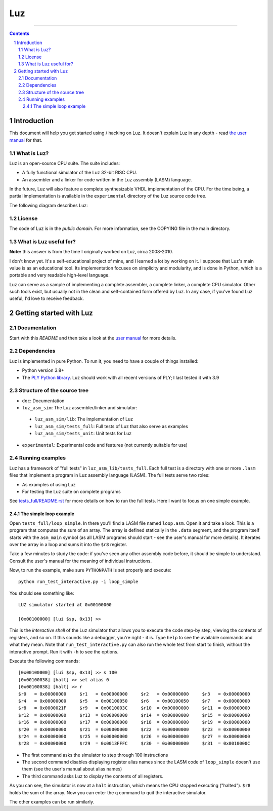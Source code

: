 ===
Luz
===

.. image:: https://github.com/eliben/luz-cpu/actions/workflows/main.yml/badge.svg
  :align: center
  :target: https://github.com/eliben/luz-cpu/actions

----

.. contents::
    :backlinks: none

.. sectnum::

Introduction
************

This document will help you get started using / hacking on Luz. It doesn't
explain Luz in any depth - read `the user manual
<https://github.com/eliben/luz-cpu/blob/master/doc/luz_user_manual.rst>`_ for
that.

What is Luz?
------------

Luz is an open-source CPU suite. The suite includes:

* A fully functional simulator of the Luz 32-bit RISC CPU.
* An assembler and a linker for code written in the Luz assembly (LASM)
  language.

In the future, Luz will also feature a complete synthesizable VHDL
implementation of the CPU. For the time being, a partial implementation is
available in the ``experimental`` directory of the Luz source code tree.

The following diagram describes Luz:

.. image:: https://raw.github.com/eliben/luz-cpu/master/doc/luz_proj_toplevel.png
  :align: center

License
-------

The code of Luz is in the *public domain*. For more information, see the COPYING
file in the main directory.

What is Luz useful for?
-----------------------

**Note:** this answer is from the time I originally worked on Luz, circa
2008-2010.

I don't know yet. It's a self-educational project of mine, and I learned a lot
by working on it. I suppose that Luz's main value is as an educational tool. Its
implementation focuses on simplicity and modularity, and is done in Python,
which is a portable and very readable high-level language.

Luz can serve as a sample of implementing a complete assembler, a complete
linker, a complete CPU simulator. Other such tools exist, but usually not in the
clean and self-contained form offered by Luz. In any case, if you've found Luz
useful, I'd love to receive feedback.

Getting started with Luz
************************

Documentation
-------------

Start with this `README` and then take a look at the `user manual
<https://github.com/eliben/luz-cpu/blob/master/doc/luz_user_manual.rst>`_ for
more details.

Dependencies
------------

Luz is implemented in pure Python. To run it, you need to have a couple of
things installed:

* Python version 3.8+
* The `PLY Python library <https://pypi.python.org/pypi/ply>`_. Luz should work
  with all recent versions of PLY; I last tested it with 3.9

Structure of the source tree
----------------------------

* ``doc``: Documentation

* ``luz_asm_sim``: The Luz assembler/linker and simulator:

 - ``luz_asm_sim/lib``: The implementation of Luz
 - ``luz_asm_sim/tests_full``: Full tests of Luz that also serve as examples
 - ``luz_asm_sim/tests_unit``: Unit tests for Luz

* ``experimental``: Experimental code and features (not currently suitable for
  use)

Running examples
----------------

Luz has a framework of "full tests" in ``luz_asm_lib/tests_full``. Each full test is a directory with one or more ``.lasm`` files that implement a program in Luz assembly language (LASM). The full tests serve two roles:

* As examples of using Luz
* For testing the Luz suite on complete programs

See `tests_full/README.rst
<https://github.com/eliben/luz-cpu/blob/master/luz_asm_sim/tests_full/README.rst>`_
for more details on how to run the full tests. Here I want to focus on one
simple example.

The simple loop example
=======================

Open ``tests_full/loop_simple``. In there you'll find a LASM file named
``loop.asm``. Open it and take a look. This is a program that computes the sum
of an array. The array is defined statically in the ``.data`` segment, and the
program itself starts with the ``asm_main`` symbol (as all LASM programs should
start - see the user's manual for more details). It iterates over the array in a
loop and sums it into the ``$r8`` register.

Take a few minutes to study the code: if you've seen any other assembly code
before, it should be simple to understand. Consult the user's manual for the
meaning of individual instructions. 

Now, to run the example, make sure ``PYTHONPATH`` is set properly and execute:

::

  python run_test_interactive.py -i loop_simple

You should see something like:

::

  LUZ simulator started at 0x00100000
  
  [0x00100000] [lui $sp, 0x13] >>

This is the *interactive shell* of the Luz simulator that allows you to execute
the code step-by step, viewing the contents of registers, and so on. If this
sounds like a debugger, you're right - it is. Type ``help`` to see the available
commands and what they mean. Note that ``run_test_interactive.py`` can also run
the whole test from start to finish, without the interactive prompt. Run it with
``-h`` to see the options.

Execute the following commands:

::

  [0x00100000] [lui $sp, 0x13] >> s 100
  [0x00100038] [halt] >> set alias 0
  [0x00100038] [halt] >> r
  $r0   = 0x00000000     $r1   = 0x00000000     $r2   = 0x00000000     $r3   = 0x00000000
  $r4   = 0x00000000     $r5   = 0x00100050     $r6   = 0x00100050     $r7   = 0x00000000
  $r8   = 0x0000021F     $r9   = 0x0010003C     $r10  = 0x00000000     $r11  = 0x00000000
  $r12  = 0x00000000     $r13  = 0x00000000     $r14  = 0x00000000     $r15  = 0x00000000
  $r16  = 0x00000000     $r17  = 0x00000000     $r18  = 0x00000000     $r19  = 0x00000000
  $r20  = 0x00000000     $r21  = 0x00000000     $r22  = 0x00000000     $r23  = 0x00000000
  $r24  = 0x00000000     $r25  = 0x00000000     $r26  = 0x00000000     $r27  = 0x00000000
  $r28  = 0x00000000     $r29  = 0x0013FFFC     $r30  = 0x00000000     $r31  = 0x0010000C

* The first command asks the simulator to step through 100 instructions
* The second command disables displaying register alias names since the LASM
  code of ``loop_simple`` doesn't use them (see the user's manual about alias
  names)
* The third command asks Luz to display the contents of all registers.

As you can see, the simulator is now at a ``halt`` instruction, which means the
CPU stopped executing ("halted"). ``$r8`` holds the sum of the array. Now you
can enter the ``q`` command to quit the interactive simulator.

The other examples can be run similarly.
